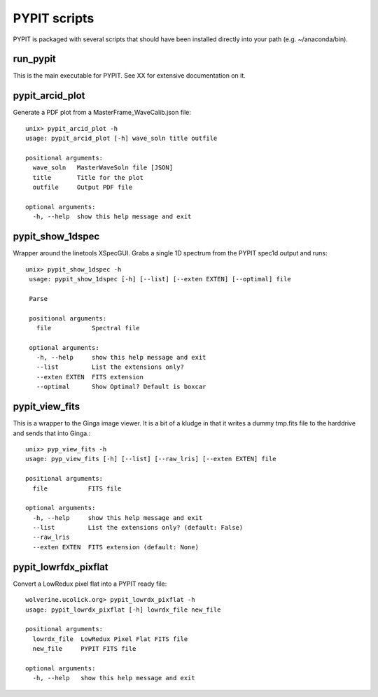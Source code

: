 .. highlight:: rest

*************
PYPIT scripts
*************

PYPIT is packaged with several scripts that should have
been installed directly into your path (e.g. ~/anaconda/bin).

run_pypit
=========

This is the main executable for PYPIT.  See XX for extensive
documentation on it.

pypit_arcid_plot
================

Generate a PDF plot from a MasterFrame_WaveCalib.json file::

    unix> pypit_arcid_plot -h
    usage: pypit_arcid_plot [-h] wave_soln title outfile

    positional arguments:
      wave_soln   MasterWaveSoln file [JSON]
      title       Title for the plot
      outfile     Output PDF file

    optional arguments:
      -h, --help  show this help message and exit

pypit_show_1dspec
=================

Wrapper around the linetools XSpecGUI.  Grabs a single
1D spectrum from the PYPIT spec1d output and runs::

   unix> pypit_show_1dspec -h
    usage: pypit_show_1dspec [-h] [--list] [--exten EXTEN] [--optimal] file

    Parse

    positional arguments:
      file           Spectral file

    optional arguments:
      -h, --help     show this help message and exit
      --list         List the extensions only?
      --exten EXTEN  FITS extension
      --optimal      Show Optimal? Default is boxcar


pypit_view_fits
===============

This is a wrapper to the Ginga image viewer.  It is a bit of a kludge
in that it writes a dummy tmp.fits file to the harddrive and sends
that into Ginga.::

    unix> pyp_view_fits -h
    usage: pyp_view_fits [-h] [--list] [--raw_lris] [--exten EXTEN] file

    positional arguments:
      file           FITS file

    optional arguments:
      -h, --help     show this help message and exit
      --list         List the extensions only? (default: False)
      --raw_lris
      --exten EXTEN  FITS extension (default: None)


pypit_lowrfdx_pixflat
=====================

Convert a LowRedux pixel flat into a PYPIT ready file::

    wolverine.ucolick.org> pypit_lowrdx_pixflat -h
    usage: pypit_lowrdx_pixflat [-h] lowrdx_file new_file

    positional arguments:
      lowrdx_file  LowRedux Pixel Flat FITS file
      new_file     PYPIT FITS file

    optional arguments:
      -h, --help   show this help message and exit

